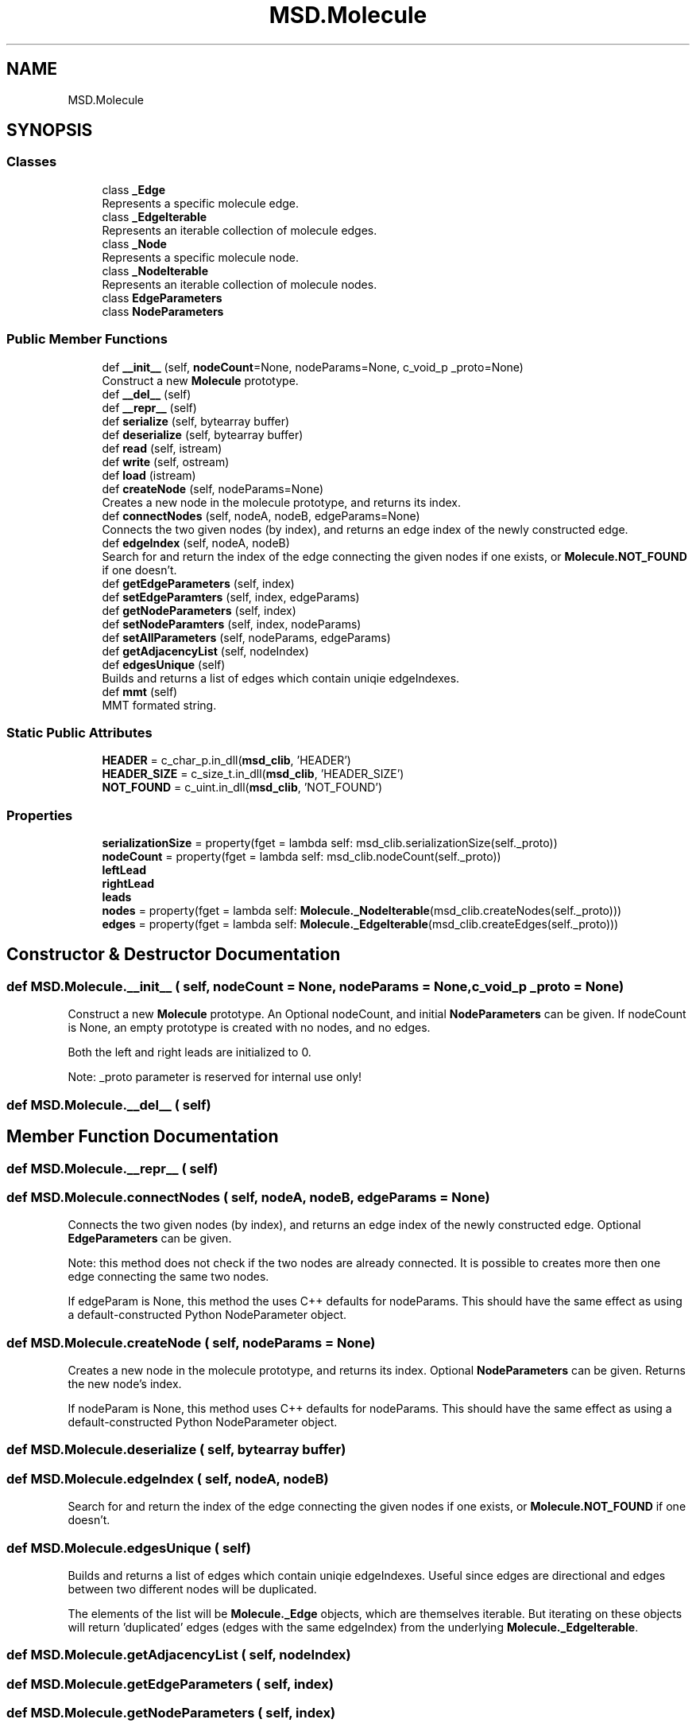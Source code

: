 .TH "MSD.Molecule" 3 "Wed Nov 30 2022" "Version 6.2.1" "MSD" \" -*- nroff -*-
.ad l
.nh
.SH NAME
MSD.Molecule
.SH SYNOPSIS
.br
.PP
.SS "Classes"

.in +1c
.ti -1c
.RI "class \fB_Edge\fP"
.br
.RI "Represents a specific molecule edge\&. "
.ti -1c
.RI "class \fB_EdgeIterable\fP"
.br
.RI "Represents an iterable collection of molecule edges\&. "
.ti -1c
.RI "class \fB_Node\fP"
.br
.RI "Represents a specific molecule node\&. "
.ti -1c
.RI "class \fB_NodeIterable\fP"
.br
.RI "Represents an iterable collection of molecule nodes\&. "
.ti -1c
.RI "class \fBEdgeParameters\fP"
.br
.ti -1c
.RI "class \fBNodeParameters\fP"
.br
.in -1c
.SS "Public Member Functions"

.in +1c
.ti -1c
.RI "def \fB__init__\fP (self, \fBnodeCount\fP=None, nodeParams=None, c_void_p _proto=None)"
.br
.RI "Construct a new \fBMolecule\fP prototype\&. "
.ti -1c
.RI "def \fB__del__\fP (self)"
.br
.ti -1c
.RI "def \fB__repr__\fP (self)"
.br
.ti -1c
.RI "def \fBserialize\fP (self, bytearray buffer)"
.br
.ti -1c
.RI "def \fBdeserialize\fP (self, bytearray buffer)"
.br
.ti -1c
.RI "def \fBread\fP (self, istream)"
.br
.ti -1c
.RI "def \fBwrite\fP (self, ostream)"
.br
.ti -1c
.RI "def \fBload\fP (istream)"
.br
.ti -1c
.RI "def \fBcreateNode\fP (self, nodeParams=None)"
.br
.RI "Creates a new node in the molecule prototype, and returns its index\&. "
.ti -1c
.RI "def \fBconnectNodes\fP (self, nodeA, nodeB, edgeParams=None)"
.br
.RI "Connects the two given nodes (by index), and returns an edge index of the newly constructed edge\&. "
.ti -1c
.RI "def \fBedgeIndex\fP (self, nodeA, nodeB)"
.br
.RI "Search for and return the index of the edge connecting the given nodes if one exists, or \fBMolecule\&.NOT_FOUND\fP if one doesn't\&. "
.ti -1c
.RI "def \fBgetEdgeParameters\fP (self, index)"
.br
.ti -1c
.RI "def \fBsetEdgeParamters\fP (self, index, edgeParams)"
.br
.ti -1c
.RI "def \fBgetNodeParameters\fP (self, index)"
.br
.ti -1c
.RI "def \fBsetNodeParamters\fP (self, index, nodeParams)"
.br
.ti -1c
.RI "def \fBsetAllParameters\fP (self, nodeParams, edgeParams)"
.br
.ti -1c
.RI "def \fBgetAdjacencyList\fP (self, nodeIndex)"
.br
.ti -1c
.RI "def \fBedgesUnique\fP (self)"
.br
.RI "Builds and returns a list of edges which contain uniqie edgeIndexes\&. "
.ti -1c
.RI "def \fBmmt\fP (self)"
.br
.RI "MMT formated string\&. "
.in -1c
.SS "Static Public Attributes"

.in +1c
.ti -1c
.RI "\fBHEADER\fP = c_char_p\&.in_dll(\fBmsd_clib\fP, 'HEADER')"
.br
.ti -1c
.RI "\fBHEADER_SIZE\fP = c_size_t\&.in_dll(\fBmsd_clib\fP, 'HEADER_SIZE')"
.br
.ti -1c
.RI "\fBNOT_FOUND\fP = c_uint\&.in_dll(\fBmsd_clib\fP, 'NOT_FOUND')"
.br
.in -1c
.SS "Properties"

.in +1c
.ti -1c
.RI "\fBserializationSize\fP = property(fget = lambda self: msd_clib\&.serializationSize(self\&._proto))"
.br
.ti -1c
.RI "\fBnodeCount\fP = property(fget = lambda self: msd_clib\&.nodeCount(self\&._proto))"
.br
.ti -1c
.RI "\fBleftLead\fP"
.br
.ti -1c
.RI "\fBrightLead\fP"
.br
.ti -1c
.RI "\fBleads\fP"
.br
.ti -1c
.RI "\fBnodes\fP = property(fget = lambda self: \fBMolecule\&._NodeIterable\fP(msd_clib\&.createNodes(self\&._proto)))"
.br
.ti -1c
.RI "\fBedges\fP = property(fget = lambda self: \fBMolecule\&._EdgeIterable\fP(msd_clib\&.createEdges(self\&._proto)))"
.br
.in -1c
.SH "Constructor & Destructor Documentation"
.PP 
.SS "def MSD\&.Molecule\&.__init__ ( self,  nodeCount = \fCNone\fP,  nodeParams = \fCNone\fP, c_void_p  _proto = \fCNone\fP)"

.PP
Construct a new \fBMolecule\fP prototype\&. An Optional nodeCount, and initial \fBNodeParameters\fP can be given\&. If nodeCount is None, an empty prototype is created with no nodes, and no edges\&.
.PP
Both the left and right leads are initialized to 0\&.
.PP
Note: _proto parameter is reserved for internal use only! 
.SS "def MSD\&.Molecule\&.__del__ ( self)"

.SH "Member Function Documentation"
.PP 
.SS "def MSD\&.Molecule\&.__repr__ ( self)"

.SS "def MSD\&.Molecule\&.connectNodes ( self,  nodeA,  nodeB,  edgeParams = \fCNone\fP)"

.PP
Connects the two given nodes (by index), and returns an edge index of the newly constructed edge\&. Optional \fBEdgeParameters\fP can be given\&.
.PP
Note: this method does not check if the two nodes are already connected\&. It is possible to creates more then one edge connecting the same two nodes\&.
.PP
If edgeParam is None, this method the uses C++ defaults for nodeParams\&. This should have the same effect as using a default-constructed Python NodeParameter object\&. 
.SS "def MSD\&.Molecule\&.createNode ( self,  nodeParams = \fCNone\fP)"

.PP
Creates a new node in the molecule prototype, and returns its index\&. Optional \fBNodeParameters\fP can be given\&. Returns the new node's index\&.
.PP
If nodeParam is None, this method uses C++ defaults for nodeParams\&. This should have the same effect as using a default-constructed Python NodeParameter object\&. 
.SS "def MSD\&.Molecule\&.deserialize ( self, bytearray buffer)"

.SS "def MSD\&.Molecule\&.edgeIndex ( self,  nodeA,  nodeB)"

.PP
Search for and return the index of the edge connecting the given nodes if one exists, or \fBMolecule\&.NOT_FOUND\fP if one doesn't\&. 
.SS "def MSD\&.Molecule\&.edgesUnique ( self)"

.PP
Builds and returns a list of edges which contain uniqie edgeIndexes\&. Useful since edges are directional and edges between two different nodes will be duplicated\&.
.PP
The elements of the list will be \fBMolecule\&._Edge\fP objects, which are themselves iterable\&. But iterating on these objects will return 'duplicated' edges (edges with the same edgeIndex) from the underlying \fBMolecule\&._EdgeIterable\fP\&. 
.SS "def MSD\&.Molecule\&.getAdjacencyList ( self,  nodeIndex)"

.SS "def MSD\&.Molecule\&.getEdgeParameters ( self,  index)"

.SS "def MSD\&.Molecule\&.getNodeParameters ( self,  index)"

.SS "def MSD\&.Molecule\&.load ( istream)"

.SS "def MSD\&.Molecule\&.mmt ( self)"

.PP
MMT formated string\&. 
.SS "def MSD\&.Molecule\&.read ( self,  istream)"

.SS "def MSD\&.Molecule\&.serialize ( self, bytearray buffer)"

.SS "def MSD\&.Molecule\&.setAllParameters ( self,  nodeParams,  edgeParams)"

.SS "def MSD\&.Molecule\&.setEdgeParamters ( self,  index,  edgeParams)"

.SS "def MSD\&.Molecule\&.setNodeParamters ( self,  index,  nodeParams)"

.SS "def MSD\&.Molecule\&.write ( self,  ostream)"

.SH "Member Data Documentation"
.PP 
.SS "MSD\&.Molecule\&.HEADER = c_char_p\&.in_dll(\fBmsd_clib\fP, 'HEADER')\fC [static]\fP"

.SS "MSD\&.Molecule\&.HEADER_SIZE = c_size_t\&.in_dll(\fBmsd_clib\fP, 'HEADER_SIZE')\fC [static]\fP"

.SS "MSD\&.Molecule\&.NOT_FOUND = c_uint\&.in_dll(\fBmsd_clib\fP, 'NOT_FOUND')\fC [static]\fP"

.SH "Property Documentation"
.PP 
.SS "MSD\&.Molecule\&.edges = property(fget = lambda self: \fBMolecule\&._EdgeIterable\fP(msd_clib\&.createEdges(self\&._proto)))\fC [static]\fP"

.SS "MSD\&.Molecule\&.leads\fC [static]\fP"
\fBInitial value:\fP
.PP
.nf
=  property(
        fget = lambda self: _tupler(msd_clib\&.getLeads, self\&._proto, 2 * [c_uint]),
        fset = lambda self, leads: msd_clib\&.setLeads(self\&._proto, *leads)
        )
.fi
.SS "MSD\&.Molecule\&.leftLead\fC [static]\fP"
\fBInitial value:\fP
.PP
.nf
=  property(
        fget = lambda self: msd_clib\&.getLeftLead(self\&._proto),
        fset = lambda self, node: msd_clib\&.setLeftLead(self\&._proto, node)
        )
.fi
.SS "MSD\&.Molecule\&.nodeCount = property(fget = lambda self: msd_clib\&.nodeCount(self\&._proto))\fC [static]\fP"

.SS "MSD\&.Molecule\&.nodes = property(fget = lambda self: \fBMolecule\&._NodeIterable\fP(msd_clib\&.createNodes(self\&._proto)))\fC [static]\fP"

.SS "MSD\&.Molecule\&.rightLead\fC [static]\fP"
\fBInitial value:\fP
.PP
.nf
=  property(
        fget = lambda self: msd_clib\&.getRightLead(self\&._proto),
        fset = lambda self, node: msd_clib\&.setRightLead(self\&._proto, node)
        )
.fi
.SS "MSD\&.Molecule\&.serializationSize = property(fget = lambda self: msd_clib\&.serializationSize(self\&._proto))\fC [static]\fP"


.SH "Author"
.PP 
Generated automatically by Doxygen for MSD from the source code\&.
